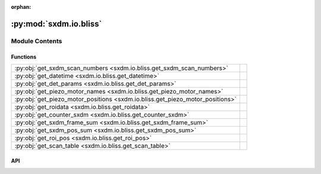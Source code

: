 :orphan:

:py:mod:`sxdm.io.bliss`
=======================

.. py:module:: sxdm.io.bliss

.. autodoc2-docstring:: sxdm.io.bliss
   :allowtitles:

Module Contents
---------------

Functions
~~~~~~~~~

.. list-table::
   :class: autosummary longtable
   :align: left

   * - :py:obj:`get_sxdm_scan_numbers <sxdm.io.bliss.get_sxdm_scan_numbers>`
     - .. autodoc2-docstring:: sxdm.io.bliss.get_sxdm_scan_numbers
          :summary:
   * - :py:obj:`get_datetime <sxdm.io.bliss.get_datetime>`
     - .. autodoc2-docstring:: sxdm.io.bliss.get_datetime
          :summary:
   * - :py:obj:`get_det_params <sxdm.io.bliss.get_det_params>`
     - .. autodoc2-docstring:: sxdm.io.bliss.get_det_params
          :summary:
   * - :py:obj:`get_piezo_motor_names <sxdm.io.bliss.get_piezo_motor_names>`
     - .. autodoc2-docstring:: sxdm.io.bliss.get_piezo_motor_names
          :summary:
   * - :py:obj:`get_piezo_motor_positions <sxdm.io.bliss.get_piezo_motor_positions>`
     - .. autodoc2-docstring:: sxdm.io.bliss.get_piezo_motor_positions
          :summary:
   * - :py:obj:`get_roidata <sxdm.io.bliss.get_roidata>`
     - .. autodoc2-docstring:: sxdm.io.bliss.get_roidata
          :summary:
   * - :py:obj:`get_counter_sxdm <sxdm.io.bliss.get_counter_sxdm>`
     - .. autodoc2-docstring:: sxdm.io.bliss.get_counter_sxdm
          :summary:
   * - :py:obj:`get_sxdm_frame_sum <sxdm.io.bliss.get_sxdm_frame_sum>`
     - .. autodoc2-docstring:: sxdm.io.bliss.get_sxdm_frame_sum
          :summary:
   * - :py:obj:`get_sxdm_pos_sum <sxdm.io.bliss.get_sxdm_pos_sum>`
     - .. autodoc2-docstring:: sxdm.io.bliss.get_sxdm_pos_sum
          :summary:
   * - :py:obj:`get_roi_pos <sxdm.io.bliss.get_roi_pos>`
     - .. autodoc2-docstring:: sxdm.io.bliss.get_roi_pos
          :summary:
   * - :py:obj:`get_scan_table <sxdm.io.bliss.get_scan_table>`
     - .. autodoc2-docstring:: sxdm.io.bliss.get_scan_table
          :summary:

API
~~~

.. py:function:: get_sxdm_scan_numbers(h5f, interrupted_scans=False)
   :canonical: sxdm.io.bliss.get_sxdm_scan_numbers

   .. autodoc2-docstring:: sxdm.io.bliss.get_sxdm_scan_numbers

.. py:function:: get_datetime(h5f, scan_no)
   :canonical: sxdm.io.bliss.get_datetime

   .. autodoc2-docstring:: sxdm.io.bliss.get_datetime

.. py:function:: get_det_params(h5f, scan_no)
   :canonical: sxdm.io.bliss.get_det_params

   .. autodoc2-docstring:: sxdm.io.bliss.get_det_params

.. py:function:: get_piezo_motor_names(h5f, scan_no)
   :canonical: sxdm.io.bliss.get_piezo_motor_names

   .. autodoc2-docstring:: sxdm.io.bliss.get_piezo_motor_names

.. py:function:: get_piezo_motor_positions(h5f, scan_no)
   :canonical: sxdm.io.bliss.get_piezo_motor_positions

   .. autodoc2-docstring:: sxdm.io.bliss.get_piezo_motor_positions

.. py:function:: get_roidata(h5f, scan_no, roi_name, return_pi_motors=False)
   :canonical: sxdm.io.bliss.get_roidata

   .. autodoc2-docstring:: sxdm.io.bliss.get_roidata

.. py:function:: get_counter_sxdm(h5f, scan_no, counter, return_pi_motors=False)
   :canonical: sxdm.io.bliss.get_counter_sxdm

   .. autodoc2-docstring:: sxdm.io.bliss.get_counter_sxdm

.. py:function:: get_sxdm_frame_sum(path_dset, scan_no, mask_sample=None, detector=None, n_proc=None, pbar=True, path_data_h5='/{scan_no}/instrument/{detector}/data', roi=None)
   :canonical: sxdm.io.bliss.get_sxdm_frame_sum

   .. autodoc2-docstring:: sxdm.io.bliss.get_sxdm_frame_sum

.. py:function:: get_sxdm_pos_sum(path_dset, scan_no, mask_detector=None, detector=None, n_proc=None, pbar=True, path_data_h5='/{scan_no}/instrument/{detector}/data')
   :canonical: sxdm.io.bliss.get_sxdm_pos_sum

   .. autodoc2-docstring:: sxdm.io.bliss.get_sxdm_pos_sum

.. py:function:: get_roi_pos(h5f, scan_no, roi_names_list, detector='mpx1x4')
   :canonical: sxdm.io.bliss.get_roi_pos

   .. autodoc2-docstring:: sxdm.io.bliss.get_roi_pos

.. py:function:: get_scan_table(path_dset)
   :canonical: sxdm.io.bliss.get_scan_table

   .. autodoc2-docstring:: sxdm.io.bliss.get_scan_table

